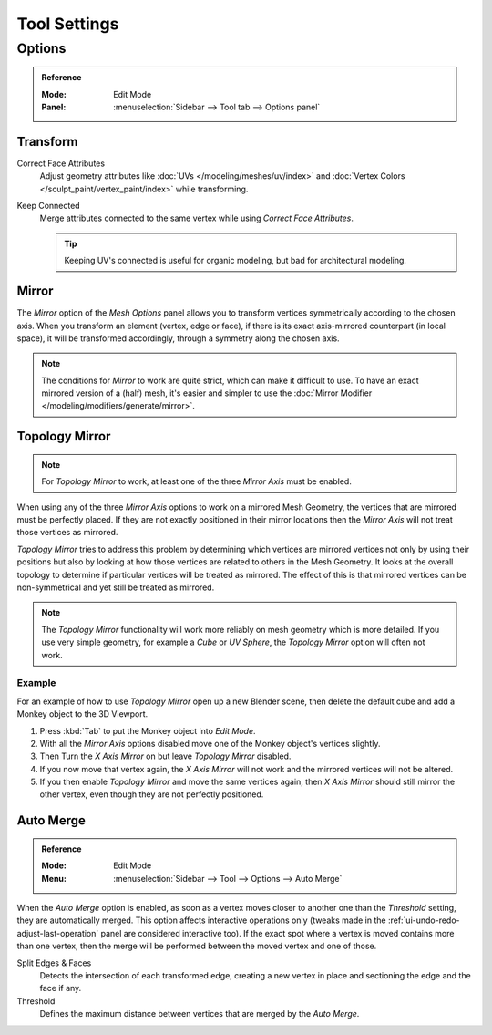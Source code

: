 
*************
Tool Settings
*************

Options
=======

.. admonition:: Reference
   :class: refbox

   :Mode:      Edit Mode
   :Panel:     :menuselection:`Sidebar --> Tool tab --> Options panel`


Transform
---------

.. _bpy.types.ToolSettings.use_transform_correct_face_attributes:

Correct Face Attributes
   Adjust geometry attributes like :doc:`UVs </modeling/meshes/uv/index>`
   and :doc:`Vertex Colors </sculpt_paint/vertex_paint/index>` while transforming.

.. _bpy.types.ToolSettings.use_transform_correct_keep_connected:

Keep Connected
   Merge attributes connected to the same vertex while using *Correct Face Attributes*.

   .. tip::

      Keeping UV's connected is useful for organic modeling, but bad for architectural modeling.


.. _bpy.types.Mesh.use_mirror_x:
.. _bpy.types.Mesh.use_mirror_y:
.. _bpy.types.Mesh.use_mirror_z:

Mirror
------

The *Mirror* option of the *Mesh Options* panel allows you to transform
vertices symmetrically according to the chosen axis. When you transform an element
(vertex, edge or face), if there is its exact axis-mirrored counterpart (in local space),
it will be transformed accordingly, through a symmetry along the chosen axis.

.. note::

   The conditions for *Mirror* to work are quite strict, which can make it difficult to use.
   To have an exact mirrored version of a (half) mesh,
   it's easier and simpler to use the :doc:`Mirror Modifier </modeling/modifiers/generate/mirror>`.


.. _bpy.types.Mesh.use_mirror_topology:

Topology Mirror
---------------

.. note::

   For *Topology Mirror* to work, at least one of the three *Mirror Axis* must be enabled.

When using any of the three *Mirror Axis* options to work on a mirrored Mesh Geometry, the vertices that
are mirrored must be perfectly placed. If they are not exactly positioned in their mirror
locations then the *Mirror Axis* will not treat those vertices as mirrored.

*Topology Mirror* tries to address this problem by determining which vertices are mirrored vertices not only by
using their positions but also by looking at how those vertices are related to others in the Mesh Geometry.
It looks at the overall topology to determine if particular vertices will be treated as mirrored.
The effect of this is that mirrored vertices can be non-symmetrical and yet still be treated as mirrored.

.. note::

   The *Topology Mirror* functionality will work more reliably on mesh geometry
   which is more detailed. If you use very simple geometry, for example
   a *Cube* or *UV Sphere*, the *Topology Mirror* option will often not work.


Example
^^^^^^^

For an example of how to use *Topology Mirror* open up a new Blender scene,
then delete the default cube and add a Monkey object to the 3D Viewport.

#. Press :kbd:`Tab` to put the Monkey object into *Edit Mode*.
#. With all the *Mirror Axis* options disabled move one of the Monkey object's vertices slightly.
#. Then Turn the *X Axis Mirror* on but leave *Topology Mirror* disabled.
#. If you now move that vertex again, the *X Axis Mirror* will not work and the mirrored
   vertices will not be altered.
#. If you then enable *Topology Mirror* and move the same vertices again,
   then *X Axis Mirror* should still mirror the other vertex,
   even though they are not perfectly positioned.


Auto Merge
----------

.. admonition:: Reference
   :class: refbox

   :Mode:      Edit Mode
   :Menu:      :menuselection:`Sidebar --> Tool --> Options --> Auto Merge`

When the *Auto Merge* option is enabled, as soon as a vertex moves closer to another one
than the *Threshold* setting, they are automatically merged.
This option affects interactive operations only
(tweaks made in the :ref:`ui-undo-redo-adjust-last-operation` panel are considered interactive too).
If the exact spot where a vertex is moved contains more than one vertex,
then the merge will be performed between the moved vertex and one of those.

Split Edges & Faces
   Detects the intersection of each transformed edge, creating a new vertex in place
   and sectioning the edge and the face if any.

Threshold
   Defines the maximum distance between vertices that are merged by the *Auto Merge*.
